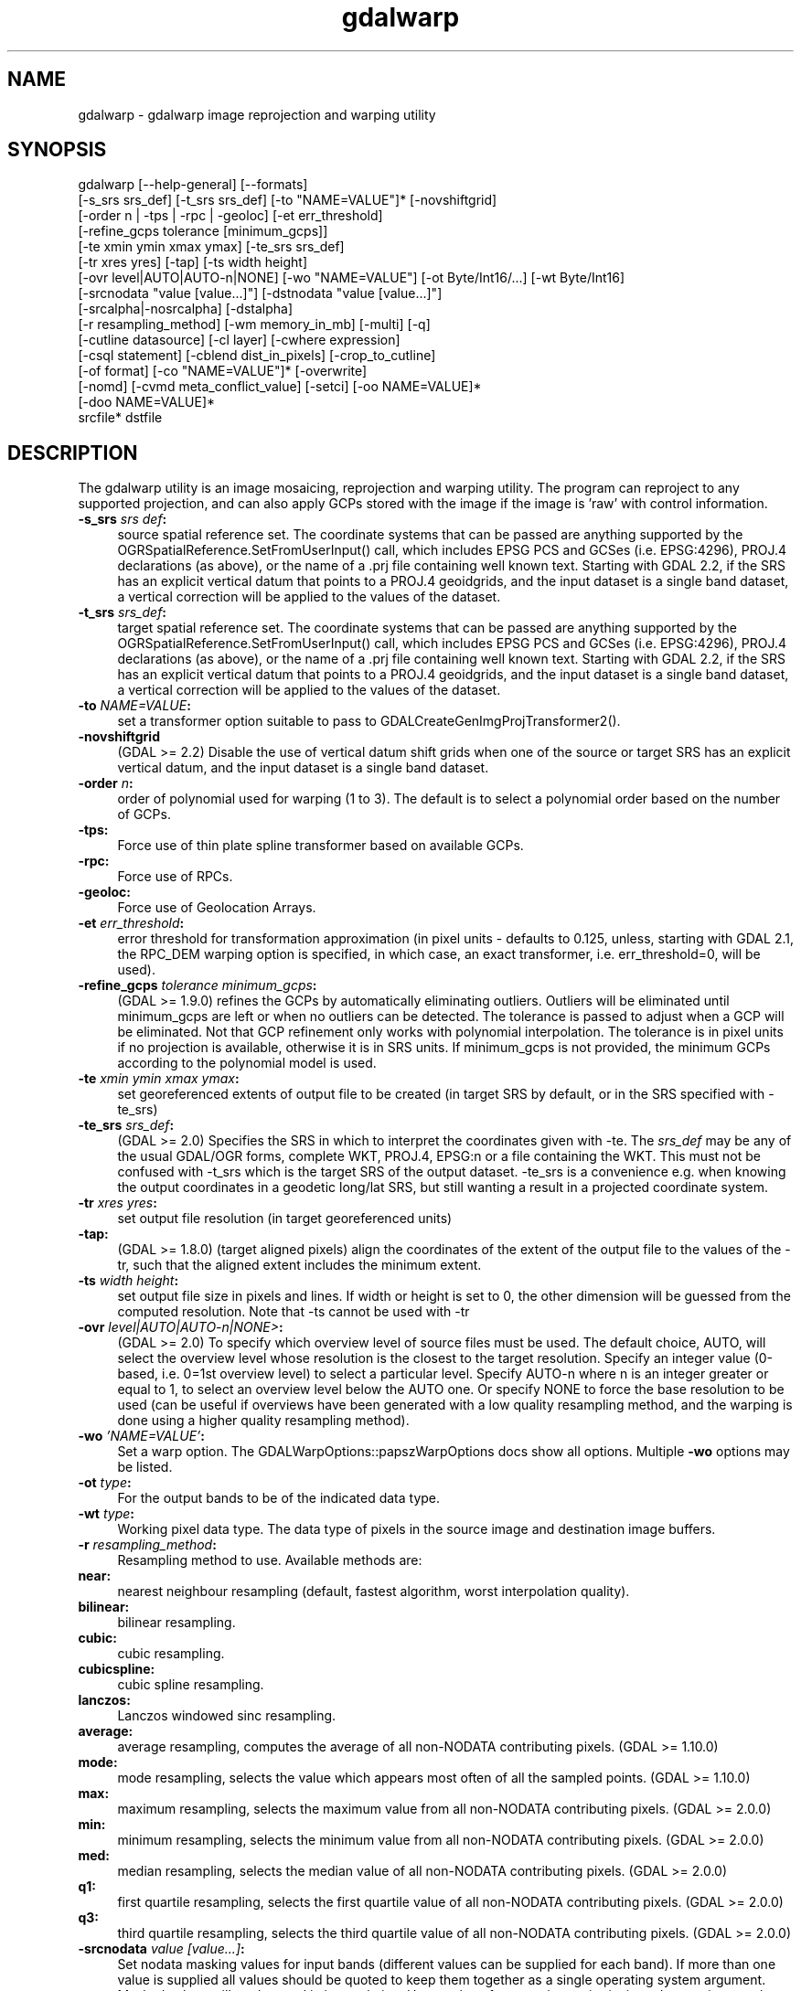 .TH "gdalwarp" 1 "Wed Jan 8 2020" "GDAL" \" -*- nroff -*-
.ad l
.nh
.SH NAME
gdalwarp \- gdalwarp 
image reprojection and warping utility
.SH "SYNOPSIS"
.PP
.PP
.PP
.nf
gdalwarp [--help-general] [--formats]
    [-s_srs srs_def] [-t_srs srs_def] [-to "NAME=VALUE"]* [-novshiftgrid]
    [-order n | -tps | -rpc | -geoloc] [-et err_threshold]
    [-refine_gcps tolerance [minimum_gcps]]
    [-te xmin ymin xmax ymax] [-te_srs srs_def]
    [-tr xres yres] [-tap] [-ts width height]
    [-ovr level|AUTO|AUTO-n|NONE] [-wo "NAME=VALUE"] [-ot Byte/Int16/...] [-wt Byte/Int16]
    [-srcnodata "value [value...]"] [-dstnodata "value [value...]"]
    [-srcalpha|-nosrcalpha] [-dstalpha]
    [-r resampling_method] [-wm memory_in_mb] [-multi] [-q]
    [-cutline datasource] [-cl layer] [-cwhere expression]
    [-csql statement] [-cblend dist_in_pixels] [-crop_to_cutline]
    [-of format] [-co "NAME=VALUE"]* [-overwrite]
    [-nomd] [-cvmd meta_conflict_value] [-setci] [-oo NAME=VALUE]*
    [-doo NAME=VALUE]*
    srcfile* dstfile
.fi
.PP
.SH "DESCRIPTION"
.PP
The gdalwarp utility is an image mosaicing, reprojection and warping utility\&. The program can reproject to any supported projection, and can also apply GCPs stored with the image if the image is 'raw' with control information\&.
.PP
.IP "\fB\fB-s_srs\fP \fIsrs def\fP:\fP" 1c
source spatial reference set\&. The coordinate systems that can be passed are anything supported by the OGRSpatialReference\&.SetFromUserInput() call, which includes EPSG PCS and GCSes (i\&.e\&. EPSG:4296), PROJ\&.4 declarations (as above), or the name of a \&.prj file containing well known text\&. Starting with GDAL 2\&.2, if the SRS has an explicit vertical datum that points to a PROJ\&.4 geoidgrids, and the input dataset is a single band dataset, a vertical correction will be applied to the values of the dataset\&. 
.IP "\fB\fB-t_srs\fP \fIsrs_def\fP:\fP" 1c
target spatial reference set\&. The coordinate systems that can be passed are anything supported by the OGRSpatialReference\&.SetFromUserInput() call, which includes EPSG PCS and GCSes (i\&.e\&. EPSG:4296), PROJ\&.4 declarations (as above), or the name of a \&.prj file containing well known text\&. Starting with GDAL 2\&.2, if the SRS has an explicit vertical datum that points to a PROJ\&.4 geoidgrids, and the input dataset is a single band dataset, a vertical correction will be applied to the values of the dataset\&. 
.IP "\fB\fB-to\fP \fINAME=VALUE\fP:\fP" 1c
set a transformer option suitable to pass to GDALCreateGenImgProjTransformer2()\&.  
.IP "\fB\fB-novshiftgrid\fP\fP" 1c
(GDAL >= 2\&.2) Disable the use of vertical datum shift grids when one of the source or target SRS has an explicit vertical datum, and the input dataset is a single band dataset\&. 
.IP "\fB\fB-order\fP \fIn\fP:\fP" 1c
order of polynomial used for warping (1 to 3)\&. The default is to select a polynomial order based on the number of GCPs\&. 
.IP "\fB\fB-tps\fP:\fP" 1c
Force use of thin plate spline transformer based on available GCPs\&. 
.IP "\fB\fB-rpc\fP: \fP" 1c
Force use of RPCs\&. 
.IP "\fB\fB-geoloc\fP:\fP" 1c
Force use of Geolocation Arrays\&. 
.IP "\fB\fB-et\fP \fIerr_threshold\fP:\fP" 1c
error threshold for transformation approximation (in pixel units - defaults to 0\&.125, unless, starting with GDAL 2\&.1, the RPC_DEM warping option is specified, in which case, an exact transformer, i\&.e\&. err_threshold=0, will be used)\&. 
.IP "\fB\fB-refine_gcps\fP \fItolerance minimum_gcps\fP:\fP" 1c
(GDAL >= 1\&.9\&.0) refines the GCPs by automatically eliminating outliers\&. Outliers will be eliminated until minimum_gcps are left or when no outliers can be detected\&. The tolerance is passed to adjust when a GCP will be eliminated\&. Not that GCP refinement only works with polynomial interpolation\&. The tolerance is in pixel units if no projection is available, otherwise it is in SRS units\&. If minimum_gcps is not provided, the minimum GCPs according to the polynomial model is used\&. 
.IP "\fB\fB-te\fP \fIxmin ymin xmax ymax\fP:\fP" 1c
set georeferenced extents of output file to be created (in target SRS by default, or in the SRS specified with -te_srs)  
.IP "\fB\fB-te_srs\fP \fIsrs_def\fP:\fP" 1c
(GDAL >= 2\&.0) Specifies the SRS in which to interpret the coordinates given with -te\&. The \fIsrs_def\fP may be any of the usual GDAL/OGR forms, complete WKT, PROJ\&.4, EPSG:n or a file containing the WKT\&. This must not be confused with -t_srs which is the target SRS of the output dataset\&. -te_srs is a convenience e\&.g\&. when knowing the output coordinates in a geodetic long/lat SRS, but still wanting a result in a projected coordinate system\&.  
.IP "\fB\fB-tr\fP \fIxres yres\fP:\fP" 1c
set output file resolution (in target georeferenced units) 
.IP "\fB\fB-tap\fP:\fP" 1c
(GDAL >= 1\&.8\&.0) (target aligned pixels) align the coordinates of the extent of the output file to the values of the -tr, such that the aligned extent includes the minimum extent\&. 
.IP "\fB\fB-ts\fP \fIwidth height\fP:\fP" 1c
set output file size in pixels and lines\&. If width or height is set to 0, the other dimension will be guessed from the computed resolution\&. Note that -ts cannot be used with -tr 
.IP "\fB\fB-ovr\fP \fIlevel|AUTO|AUTO-n|NONE>\fP:\fP" 1c
(GDAL >= 2\&.0) To specify which overview level of source files must be used\&. The default choice, AUTO, will select the overview level whose resolution is the closest to the target resolution\&. Specify an integer value (0-based, i\&.e\&. 0=1st overview level) to select a particular level\&. Specify AUTO-n where n is an integer greater or equal to 1, to select an overview level below the AUTO one\&. Or specify NONE to force the base resolution to be used (can be useful if overviews have been generated with a low quality resampling method, and the warping is done using a higher quality resampling method)\&. 
.IP "\fB\fB-wo\fP \fI'NAME=VALUE'\fP:\fP" 1c
Set a warp option\&. The GDALWarpOptions::papszWarpOptions docs show all options\&. Multiple \fB-wo\fP options may be listed\&. 
.IP "\fB\fB-ot\fP \fItype\fP:\fP" 1c
For the output bands to be of the indicated data type\&. 
.IP "\fB\fB-wt\fP \fItype\fP:\fP" 1c
Working pixel data type\&. The data type of pixels in the source image and destination image buffers\&. 
.IP "\fB\fB-r\fP \fIresampling_method\fP:\fP" 1c
Resampling method to use\&. Available methods are: 
.IP "\fB\fBnear\fP: \fP" 1c
nearest neighbour resampling (default, fastest algorithm, worst interpolation quality)\&. 
.IP "\fB\fBbilinear\fP: \fP" 1c
bilinear resampling\&. 
.IP "\fB\fBcubic\fP: \fP" 1c
cubic resampling\&. 
.IP "\fB\fBcubicspline\fP: \fP" 1c
cubic spline resampling\&. 
.IP "\fB\fBlanczos\fP: \fP" 1c
Lanczos windowed sinc resampling\&. 
.IP "\fB\fBaverage\fP: \fP" 1c
average resampling, computes the average of all non-NODATA contributing pixels\&. (GDAL >= 1\&.10\&.0) 
.IP "\fB\fBmode\fP: \fP" 1c
mode resampling, selects the value which appears most often of all the sampled points\&. (GDAL >= 1\&.10\&.0) 
.IP "\fB\fBmax\fP: \fP" 1c
maximum resampling, selects the maximum value from all non-NODATA contributing pixels\&. (GDAL >= 2\&.0\&.0) 
.IP "\fB\fBmin\fP: \fP" 1c
minimum resampling, selects the minimum value from all non-NODATA contributing pixels\&. (GDAL >= 2\&.0\&.0) 
.IP "\fB\fBmed\fP: \fP" 1c
median resampling, selects the median value of all non-NODATA contributing pixels\&. (GDAL >= 2\&.0\&.0) 
.IP "\fB\fBq1\fP: \fP" 1c
first quartile resampling, selects the first quartile value of all non-NODATA contributing pixels\&. (GDAL >= 2\&.0\&.0) 
.IP "\fB\fBq3\fP: \fP" 1c
third quartile resampling, selects the third quartile value of all non-NODATA contributing pixels\&. (GDAL >= 2\&.0\&.0) 
.PP
.IP "\fB\fB-srcnodata\fP \fIvalue [value\&.\&.\&.]\fP:\fP" 1c
Set nodata masking values for input bands (different values can be supplied for each band)\&. If more than one value is supplied all values should be quoted to keep them together as a single operating system argument\&. Masked values will not be used in interpolation\&. Use a value of \fCNone\fP to ignore intrinsic nodata settings on the source dataset\&. 
.IP "\fB\fB-dstnodata\fP \fIvalue [value\&.\&.\&.]\fP:\fP" 1c
Set nodata values for output bands (different values can be supplied for each band)\&. If more than one value is supplied all values should be quoted to keep them together as a single operating system argument\&. New files will be initialized to this value and if possible the nodata value will be recorded in the output file\&. Use a value of \fCNone\fP to ensure that nodata is not defined (GDAL>=1\&.11)\&. If this argument is not used then nodata values will be copied from the source dataset (GDAL>=1\&.11)\&. 
.IP "\fB\fB-srcalpha\fP:\fP" 1c
Force the last band of a source image to be considered as a source alpha band\&.  
.IP "\fB\fB-nosrcalpha\fP:\fP" 1c
Prevent the alpha band of a source image to be considered as such (it will be warped as a regular band) (GDAL>=2\&.2)\&.  
.IP "\fB\fB-dstalpha\fP:\fP" 1c
Create an output alpha band to identify nodata (unset/transparent) pixels\&.  
.IP "\fB\fB-wm\fP \fImemory_in_mb\fP:\fP" 1c
Set the amount of memory (in megabytes) that the warp API is allowed to use for caching\&. 
.IP "\fB\fB-multi\fP:\fP" 1c
Use multithreaded warping implementation\&. Two threads will be used to process chunks of image and perform input/output operation simultaneously\&. Note that computation is not multithreaded itself\&. To do that, you can use the -wo NUM_THREADS=val/ALL_CPUS option, which can be combined with -multi 
.IP "\fB\fB-q\fP:\fP" 1c
Be quiet\&. 
.IP "\fB\fB-of\fP \fIformat\fP:\fP" 1c
Select the output format\&. The default is GeoTIFF (GTiff)\&. Use the short format name\&.  
.IP "\fB\fB-co\fP \fI'NAME=VALUE'\fP:\fP" 1c
passes a creation option to the output format driver\&. Multiple \fB-co\fP options may be listed\&. See \fCformat specific documentation for legal creation options for each format\fP 
.PP
.IP "\fB\fB-cutline\fP \fIdatasource\fP:\fP" 1c
Enable use of a blend cutline from the name OGR support datasource\&. 
.IP "\fB\fB-cl\fP \fIlayername\fP:\fP" 1c
Select the named layer from the cutline datasource\&. 
.IP "\fB\fB-cwhere\fP \fIexpression\fP:\fP" 1c
Restrict desired cutline features based on attribute query\&. 
.IP "\fB\fB-csql\fP \fIquery\fP:\fP" 1c
Select cutline features using an SQL query instead of from a layer with -cl\&. 
.IP "\fB\fB-cblend\fP \fIdistance\fP:\fP" 1c
Set a blend distance to use to blend over cutlines (in pixels)\&. 
.IP "\fB\fB-crop_to_cutline\fP:\fP" 1c
(GDAL >= 1\&.8\&.0) Crop the extent of the target dataset to the extent of the cutline\&. 
.IP "\fB\fB-overwrite\fP:\fP" 1c
(GDAL >= 1\&.8\&.0) Overwrite the target dataset if it already exists\&. 
.IP "\fB\fB-nomd\fP:\fP" 1c
(GDAL >= 1\&.10\&.0) Do not copy metadata\&. Without this option, dataset and band metadata (as well as some band information) will be copied from the first source dataset\&. Items that differ between source datasets will be set to * (see -cvmd option)\&. 
.IP "\fB\fB-cvmd\fP \fImeta_conflict_value\fP:\fP" 1c
(GDAL >= 1\&.10\&.0) Value to set metadata items that conflict between source datasets (default is '*')\&. Use '' to remove conflicting items\&.  
.IP "\fB\fB-setci\fP:\fP" 1c
(GDAL >= 1\&.10\&.0) Set the color interpretation of the bands of the target dataset from the source dataset\&. 
.IP "\fB\fB-oo\fP \fINAME=VALUE\fP:\fP" 1c
(starting with GDAL 2\&.0) Dataset open option (format specific) 
.IP "\fB\fB-doo\fP \fINAME=VALUE\fP:\fP" 1c
(starting with GDAL 2\&.1) Output dataset open option (format specific)
.PP
.IP "\fB\fIsrcfile\fP:\fP" 1c
The source file name(s)\&.  
.IP "\fB\fIdstfile\fP:\fP" 1c
The destination file name\&.  
.PP
.PP
Mosaicing into an existing output file is supported if the output file already exists\&. The spatial extent of the existing file will not be modified to accommodate new data, so you may have to remove it in that case, or use the -overwrite option\&.
.PP
Polygon cutlines may be used as a mask to restrict the area of the destination file that may be updated, including blending\&. If the OGR layer containing the cutline features has no explicit SRS, the cutline features must be in the SRS of the destination file\&. When writing to a not yet existing target dataset, its extent will be the one of the original raster unless -te or -crop_to_cutline are specified\&.
.PP
When doing vertical shift adjustments, the transformer option -to ERROR_ON_MISSING_VERT_SHIFT=YES can be used to error out as soon as a vertical shift value is missing (instead of 0 being used)\&.
.SH "EXAMPLES"
.PP
.IP "\(bu" 2
For instance, an eight bit spot scene stored in GeoTIFF with control points mapping the corners to lat/long could be warped to a UTM projection with a command like this:
.PP
.PP
.PP
.nf
gdalwarp -t_srs '+proj=utm +zone=11 +datum=WGS84' -overwrite raw_spot.tif utm11.tif
.fi
.PP
.PP
.IP "\(bu" 2
For instance, the second channel of an ASTER image stored in HDF with control points mapping the corners to lat/long could be warped to a UTM projection with a command like this:
.PP
.PP
.PP
.nf
gdalwarp -overwrite HDF4_SDS:ASTER_L1B:"pg-PR1B0000-2002031402_100_001":2 pg-PR1B0000-2002031402_100_001_2.tif
.fi
.PP
.PP
.IP "\(bu" 2
(GDAL >= 2\&.2) To apply a cutline on a un-georeferenced image and clip from pixel (220,60) to pixel (1160,690):
.PP
.PP
.PP
.nf
gdalwarp -overwrite -to SRC_METHOD=NO_GEOTRANSFORM -to DST_METHOD=NO_GEOTRANSFORM -te 220 60 1160 690 -cutline cutline.csv in.png out.tif
.fi
.PP
.PP
where cutline\&.csv content is like: 
.PP
.nf
id,WKT
1,"POLYGON((....))"

.fi
.PP
.PP
.IP "\(bu" 2
(GDAL >= 2\&.2) To transform a DEM from geoid elevations (using EGM96) to WGS84 ellipsoidal heights:
.PP
.PP
.PP
.nf
gdalwarp -overwrite in_dem.tif out_dem.tif -s_srs EPSG:4326+5773 -t_srs EPSG:4979
.fi
.PP
.SH "SEE ALSO"
.PP
http://trac.osgeo.org/gdal/wiki/UserDocs/GdalWarp : Wiki page discussing options and behaviours of gdalwarp
.SH "AUTHORS"
.PP
Frank Warmerdam warmerdam@pobox.com, Silke Reimer silke@intevation.de 
